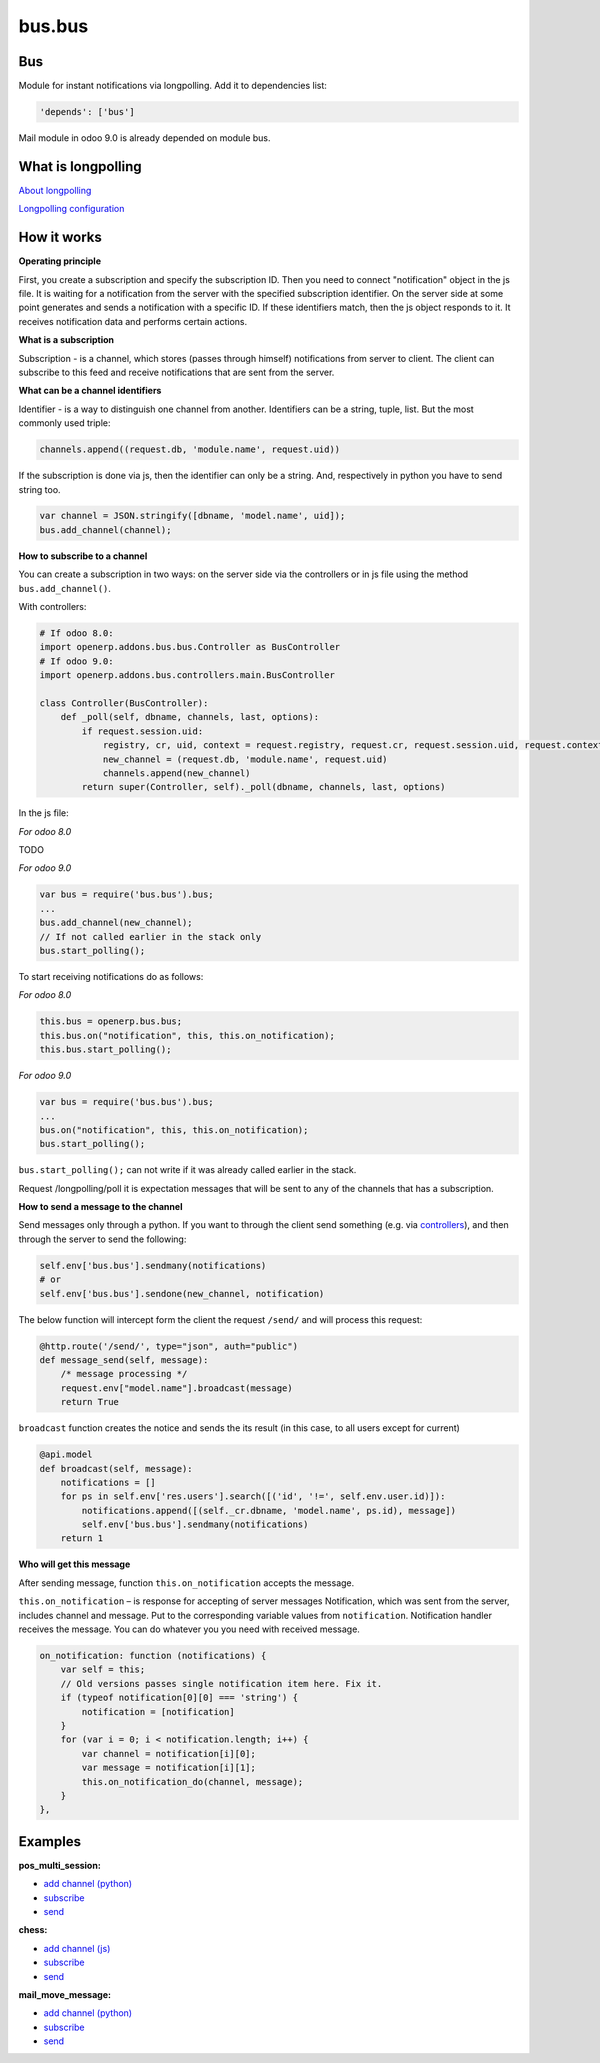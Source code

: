 =======
bus.bus
=======

Bus
===

Module for instant notifications via longpolling. Add it to dependencies list:

.. code-block:: shell

    'depends': ['bus']

Mail module in odoo 9.0 is already depended on module bus.

What is longpolling
===================

`About longpolling <https://odoo-development.readthedocs.io/en/latest/admin/about_longpolling.html>`_

`Longpolling configuration <https://odoo-development.readthedocs.io/en/latest/admin/longpolling.html>`_

How it works
============

**Operating principle**

First, you create a subscription and specify the subscription ID. Then you need to connect "notification" object in the js file. It is waiting for a notification from the server with the specified subscription identifier. On the server side at some point generates and sends a notification with a specific ID. If these identifiers match, then the js object responds to it. It receives notification data and performs certain actions.

**What is a subscription**

Subscription - is a channel, which stores (passes through himself) notifications from server to client. The client can subscribe to this feed and receive notifications that are sent from the server.

**What can be a channel identifiers**

Identifier - is a way to distinguish one channel from another. Identifiers can be a string, tuple, list. But the most commonly used triple:

.. code-block:: py

    channels.append((request.db, 'module.name', request.uid))

If the subscription is done via js, then the identifier can only be a string. And, respectively in python you have to send string too.

.. code-block:: js

    var channel = JSON.stringify([dbname, 'model.name', uid]);
    bus.add_channel(channel);

**How to subscribe to a channel**

You can create a subscription in two ways: on the server side via the controllers or in js file using the method ``bus.add_channel()``.

With controllers:

.. code-block:: py

    # If odoo 8.0:
    import openerp.addons.bus.bus.Controller as BusController
    # If odoo 9.0:
    import openerp.addons.bus.controllers.main.BusController

    class Controller(BusController):
        def _poll(self, dbname, channels, last, options):
            if request.session.uid:
                registry, cr, uid, context = request.registry, request.cr, request.session.uid, request.context
                new_channel = (request.db, 'module.name', request.uid)
                channels.append(new_channel)
            return super(Controller, self)._poll(dbname, channels, last, options)

In the js file:


*For odoo 8.0*

TODO

*For odoo 9.0*

.. code-block:: js

    var bus = require('bus.bus').bus;
    ...
    bus.add_channel(new_channel);
    // If not called earlier in the stack only
    bus.start_polling();


To start receiving notifications do as follows:

*For odoo 8.0*

.. code-block:: js

    this.bus = openerp.bus.bus;
    this.bus.on("notification", this, this.on_notification);
    this.bus.start_polling();

*For odoo 9.0*

.. code-block:: js

    var bus = require('bus.bus').bus;
    ...
    bus.on("notification", this, this.on_notification);
    bus.start_polling();

``bus.start_polling();`` can not write if it was already called earlier in the stack.

Request /longpolling/poll it is expectation messages that will be sent to any of the channels that has a subscription.

**How to send a message to the channel**

Send messages only through a python. If you want to through the client send something (e.g. via `controllers <http://odoo-development.readthedocs.io/en/latest/dev/py/controllers.html>`_), and then through the server to send the following:

.. code-block:: py

    self.env['bus.bus'].sendmany(notifications)
    # or
    self.env['bus.bus'].sendone(new_channel, notification)

The below function will intercept form the client the request ``/send/`` and will process this request:

.. code-block:: py

    @http.route('/send/', type="json", auth="public")
    def message_send(self, message):
        /* message processing */
        request.env["model.name"].broadcast(message)
        return True

``broadcast`` function creates the notice and sends the its result (in this case, to all users except for current)

.. code-block:: py

    @api.model
    def broadcast(self, message):
        notifications = []
        for ps in self.env['res.users'].search([('id', '!=', self.env.user.id)]):
            notifications.append([(self._cr.dbname, 'model.name', ps.id), message])
            self.env['bus.bus'].sendmany(notifications)
        return 1

**Who will get this message**

After sending message, function ``this.on_notification`` accepts the message.

``this.on_notification`` – is response for accepting of server messages
Notification, which was sent from the server, includes channel and message.
Put to the corresponding variable values from ``notification``. Notification handler receives the message. You can do whatever you you need with received message.

.. code-block:: js

    on_notification: function (notifications) {
        var self = this;
        // Old versions passes single notification item here. Fix it.
        if (typeof notification[0][0] === 'string') {
            notification = [notification]
        }
        for (var i = 0; i < notification.length; i++) {
            var channel = notification[i][0];
            var message = notification[i][1];
            this.on_notification_do(channel, message);
        }
    },

Examples
========
**pos_multi_session:**

* `add channel (python) <https://github.com/it-projects-llc/pos-addons/blob/9.0/pos_multi_session/controllers/pos_multi_session.py#L18>`_

* `subscribe <https://github.com/it-projects-llc/pos-addons/blob/9.0/pos_multi_session/static/src/js/pos_multi_session.js#L411>`_

* `send <https://github.com/it-projects-llc/pos-addons/blob/9.0/pos_multi_session/pos_multi_session_models.py#L25>`_

**chess:**

* `add channel (js) <https://github.com/GabbasovDinar/addons-dev/blob/website-addons-8.0-chess/chess/static/js/chesschat.js#L11-L14>`_

* `subscribe <https://github.com/GabbasovDinar/addons-dev/blob/website-addons-8.0-chess/chess/models/chess.py#L282-L288>`_

* `send <https://github.com/GabbasovDinar/addons-dev/blob/website-addons-8.0-chess/chess/static/js/chesschat.js#L134-L145>`_

**mail_move_message:**

* `add channel (python) <https://github.com/x620/mail-addons/blob/9.0-mail_move_message/mail_move_message/controllers/main.py#L15>`_

* `subscribe <https://github.com/x620/mail-addons/blob/9.0-mail_move_message/mail_base/static/src/js/base.js#L1150-L1152>`_

* `send <https://github.com/x620/mail-addons/blob/9.0-mail_move_message/mail_move_message/mail_move_message_models.py#L312>`_
